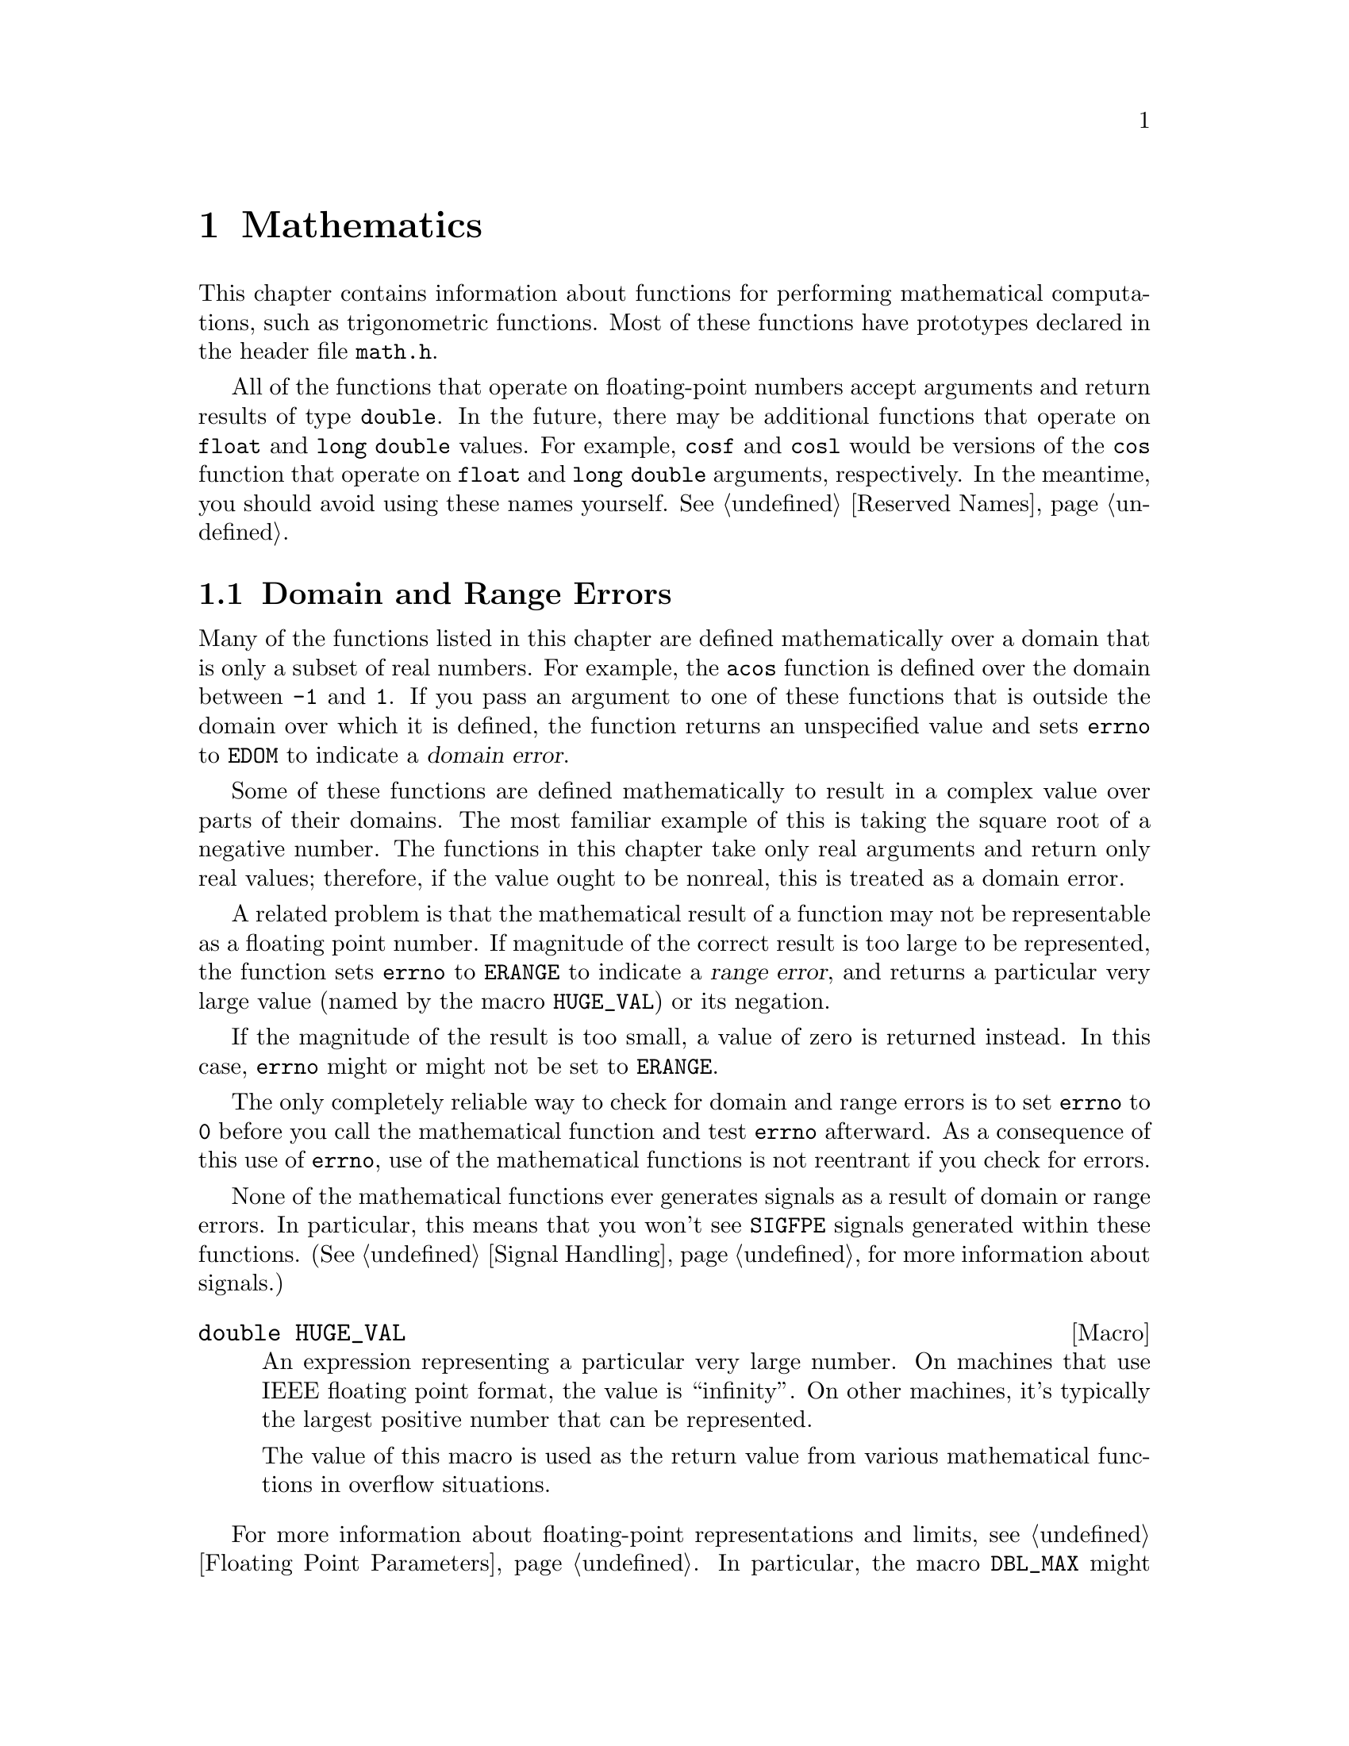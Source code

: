 @node Mathematics, Arithmetic, Low-Level Terminal Interface, Top
@chapter Mathematics

This chapter contains information about functions for performing
mathematical computations, such as trigonometric functions.  Most of
these functions have prototypes declared in the header file
@file{math.h}.
@pindex math.h

All of the functions that operate on floating-point numbers accept
arguments and return results of type @code{double}.  In the future,
there may be additional functions that operate on @code{float} and
@code{long double} values.  For example, @code{cosf} and @code{cosl}
would be versions of the @code{cos} function that operate on
@code{float} and @code{long double} arguments, respectively.  In the
meantime, you should avoid using these names yourself.  @xref{Reserved
Names}.

@menu
* Domain and Range Errors::     Detecting overflow conditions and the like.
* Trig Functions::              Sine, cosine, and tangent.
* Inverse Trig Functions::      Arc sine, arc cosine, and arc tangent.
* Exponents and Logarithms::    Also includes square root.
* Hyperbolic Functions::        Hyperbolic sine and friends.
* Pseudo-Random Numbers::       Functions for generating pseudo-random
				 numbers.
@end menu

@node Domain and Range Errors
@section Domain and Range Errors

@cindex domain error
Many of the functions listed in this chapter are defined mathematically
over a domain that is only a subset of real numbers.  For example, the
@code{acos} function is defined over the domain between @code{-1} and
@code{1}.  If you pass an argument to one of these functions that is
outside the domain over which it is defined, the function returns
an unspecified value and sets @code{errno} to @code{EDOM} to indicate
a @dfn{domain error}.

Some of these functions are defined mathematically to result in a
complex value over parts of their domains.  The most familiar example of
this is taking the square root of a negative number.  The functions in
this chapter take only real arguments and return only real values;
therefore, if the value ought to be nonreal, this is treated as a domain
error.

@cindex range error
A related problem is that the mathematical result of a function may not
be representable as a floating point number.  If magnitude of the
correct result is too large to be represented, the function sets
@code{errno} to @code{ERANGE} to indicate a @dfn{range error}, and
returns a particular very large value (named by the macro
@code{HUGE_VAL}) or its negation.

If the magnitude of the result is too small, a value of zero is returned
instead.  In this case, @code{errno} might or might not be
set to @code{ERANGE}.

The only completely reliable way to check for domain and range errors is
to set @code{errno} to @code{0} before you call the mathematical function 
and test @code{errno} afterward.  As a consequence of this use of 
@code{errno}, use of the mathematical functions is not reentrant if you
check for errors.

None of the mathematical functions ever generates signals as a result of
domain or range errors.  In particular, this means that you won't see
@code{SIGFPE} signals generated within these functions.  (@xref{Signal
Handling}, for more information about signals.)

@comment math.h
@comment ANSI
@deftypevr Macro double HUGE_VAL
An expression representing a particular very large number.  On machines
that use IEEE floating point format, the value is ``infinity''.  On
other machines, it's typically the largest positive number that can be
represented.

The value of this macro is used as the return value from various 
mathematical functions in overflow situations.
@end deftypevr

For more information about floating-point representations and limits,
see @ref{Floating Point Parameters}.  In particular, the macro
@code{DBL_MAX} might be more appropriate than @code{HUGE_VAL} for many
uses other than testing for an error in a mathematical function.

@node Trig Functions
@section Trigonometric Functions
@cindex trigonometric functions

These are the familiar @code{sin}, @code{cos}, and @code{tan} functions.
The arguments to all of these functions are in units of radians; recall
that pi radians equals 180 degrees.

@cindex pi (trigonometric constant)
The math library doesn't define a symbolic constant for pi, but you can
define your own if you need one:

@example
#define PI 3.14159265358979323846264338327
@end example

@noindent
You can also compute the value of pi with the expression @code{acos
(-1.0)}.


@comment math.h
@comment ANSI
@deftypefun double sin (double @var{x})
This function returns the sine of @var{x}, where @var{x} is given in
radians.  The return value is in the range @code{-1} to @code{1}.
@end deftypefun

@comment math.h
@comment ANSI
@deftypefun double cos (double @var{x})
This function returns the cosine of @var{x}, where @var{x} is given in
radians.  The return value is in the range @code{-1} to @code{1}.
@end deftypefun

@comment math.h
@comment ANSI
@deftypefun double tan (double @var{x})
This function returns the tangent of @var{x}, where @var{x} is given in
radians.

The following @code{errno} error conditions are defined for this function:

@table @code
@item ERANGE
Mathematically, the tangent function has singularities at odd multiples
of pi/2.  If the argument @var{x} is too close to one of these
singularities, @code{tan} sets @code{errno} to @code{ERANGE} and returns
either positive or negative @code{HUGE_VAL}.
@end table
@end deftypefun


@node Inverse Trig Functions
@section Inverse Trigonometric Functions
@cindex inverse trigonmetric functions

These are the usual arc sine, arc cosine and arc tangent functions,
which are the inverses of the sine, cosine and tangent functions,
respectively.

@comment math.h
@comment ANSI
@deftypefun double asin (double @var{x})
This function computes the arc sine of @var{x}---that is, the value whose
sine is @var{x}.  The value is in units of radians.  Mathematically,
there are infinitely many such values; the one actually returned is the
one between @code{-pi/2} and @code{pi/2} (inclusive).

@code{asin} fails, and sets @code{errno} to @code{EDOM}, if @var{x} is
out of range.  The arc sine function is defined mathematically only
over the domain @code{-1} to @code{1}.
@end deftypefun

@comment math.h
@comment ANSI
@deftypefun double acos (double @var{x})
This function computes the arc cosine of @var{x}---that is, the value
whose cosine is @var{x}.  The value is in units of radians.
Mathematically, there are infinitely many such values; the one actually
returned is the one between @code{0} and @code{pi} (inclusive).

@code{acos} fails, and sets @code{errno} to @code{EDOM}, if @var{x} is
out of range.  The arc cosine function is defined mathematically only
over the domain @code{-1} to @code{1}.
@end deftypefun


@comment math.h
@comment ANSI
@deftypefun double atan (double @var{x})
This function computes the arc tangent of @var{x}---that is, the value
whose tangent is @var{x}.  The value is in units of radians.
Mathematically, there are infinitely many such values; the one actually
returned is the one between @code{-pi/2} and @code{pi/2}
(inclusive).
@end deftypefun

@comment math.h
@comment ANSI
@deftypefun double atan2 (double @var{y}, double @var{x})
This is the two argument arc tangent function.  It is similar to computing
the arc tangent of @var{y}/@var{x}, except that the signs of both arguments
are used to determine the quadrant of the result, and @var{x} is
permitted to be zero.  The return value is given in radians and is in
the range @code{-pi} to @code{pi}, inclusive.

If @var{x} and @var{y} are coordinates of a point in the plane,
@code{atan2} returns the signed angle between the line from the origin
to that point and the x-axis.  Thus, @code{atan2} is useful for
converting Cartesian coordinates to polar coordinates.  (To compute the
radial coordinate, use @code{hypot}; see @ref{Exponents and
Logarithms}.)

The function @code{atan2} sets @code{errno} to @code{EDOM} if both
@var{x} and @var{y} are zero; the return value is not defined in this
case.
@end deftypefun


@node Exponents and Logarithms
@section Exponentiation and Logarithms
@cindex exponentiation functions
@cindex power functions
@cindex logarithm functions

@comment math.h
@comment ANSI
@deftypefun double exp (double @var{x})
The @code{exp} function returns the value of e (the base of natural
logarithms) raised to power @var{x}.

The function fails, and sets @code{errno} to @code{ERANGE}, if the
magnitude of the result is too large to be representable.
@end deftypefun

@comment math.h
@comment ANSI
@deftypefun double log (double @var{x})
This function returns the natural logarithm of @var{x}.  @code{exp (log
(@var{x}))} equals @var{x}, exactly in mathematics and approximately in
C.

The following @code{errno} error conditions are defined for this function:

@table @code
@item EDOM
The argument @var{x} is negative.  The log function is defined
mathematically to return a real result only on positive arguments.

@item ERANGE
The argument is zero.  The log of zero is not defined.
@end table
@end deftypefun

@comment math.h
@comment ANSI
@deftypefun double log10 (double @var{x})
This function returns the base-10 logarithm of @var{x}.  Except for the
different base, it is similar to the @code{log} function.  In fact,
@code{log10 (@var{x})} equals @code{log (@var{x}) / log (10)}.
@end deftypefun

@comment math.h
@comment ANSI
@deftypefun double pow (double @var{base}, double @var{power})
This is a general exponentiation function, returning @var{base} raised
to @var{power}.

The following @code{errno} error conditions are defined for this function:

@table @code
@item EDOM
The argument @var{base} is negative and @var{power} is not an integral
value.  Mathematically, the result would be a complex number in this case.

@item ERANGE
An underflow or overflow condition was detected in the result.
@end table
@end deftypefun

@cindex square root function
@comment math.h
@comment ANSI
@deftypefun double sqrt (double @var{x})
This function returns the nonnegative square root of @var{x}.

The @code{sqrt} function fails, and sets @code{errno} to @code{EDOM}, if
@var{x} is negative.  Mathematically, the square root would be a complex
number.
@end deftypefun

@cindex cube root function
@comment math.h
@comment GNU
@deftypefun double cbrt (double @var{x})
This function returns the cube root of @var{x}.  This function cannot
fail; every representable real value has a represetable real cube root.
@end deftypefun

@comment math.h
@comment BSD
@deftypefun double hypot (double @var{x}, double @var{y})
The @code{hypot} function returns @code{sqrt (@var{x}*@var{x} +
@var{y}*@var{y})}.  (This is the length of the hypotenuse of a right
triangle with sides of length @var{x} and @var{y}, or the distance
of the point (@var{x}, @var{y}) from the origin.)  See also the function
@code{cabs} in @ref{Absolute Value}.
@end deftypefun

@comment math.h
@comment BSD
@deftypefun double expm1 (double @var{x})
This function returns a value equivalent to @code{exp (@var{x}) - 1}.
It is computed in a way that is accurate even if the value of @var{x} is
near zero---a case where @code{exp (@var{x}) - 1} would be inaccurate due
to subtraction of two numbers that are nearly equal.
@end deftypefun

@comment math.h
@comment BSD
@deftypefun double log1p (double @var{x})
This function returns a value equivalent to @code{log (1 + @var{x})}.
It is computed in a way that is accurate even if the value of @var{x} is
near zero.
@end deftypefun

@node Hyperbolic Functions
@section Hyperbolic Functions
@cindex hyperbolic functions

The functions in this section are related to the exponential functions;
see @ref{Exponents and Logarithms}.

@comment math.h
@comment ANSI
@deftypefun double sinh (double @var{x})
The @code{sinh} function returns the hyperbolic sine of @var{x}, defined
mathematically as @code{(exp (@var{x}) - exp (-@var{x}) / 2}.  The
function fails, and sets @code{errno} to @code{ERANGE}, if the value of
@var{x} is too large; that is, if overflow occurs.
@end deftypefun

@comment math.h
@comment ANSI
@deftypefun double cosh (double @var{x})
The @code{cosh} function returns the hyperbolic cosine of @var{x},
defined mathematically as @code{(exp (@var{x}) + exp (-@var{x}) / 2}.
The function fails, and sets @code{errno} to @code{ERANGE}, if the value
of @var{x} is too large; that is, if overflow occurs.
@end deftypefun

@comment math.h
@comment ANSI
@deftypefun double tanh (double @var{x})
This function returns the hyperbolic tangent of @var{x}, defined
mathematically as @code{sinh (@var{x}) / cosh (@var{x})}.
@end deftypefun

@cindex inverse hyperbolic functions

@comment math.h
@comment BSD
@deftypefun double asinh (double @var{x})
This function returns the inverse hyperbolic sine of @var{x}---the
value whose hyperbolic sine is @var{x}.
@end deftypefun

@comment math.h
@comment BSD
@deftypefun double acosh (double @var{x})
This function returns the inverse hyperbolic cosine of @var{x}---the
value whose hyperbolic cosine is @var{x}.  If @var{x} is less than
@code{1}, @code{acosh} returns @code{HUGE_VAL}.
@end deftypefun

@comment math.h
@comment BSD
@deftypefun double atanh (double @var{x})
This function returns the inverse hyperbolic tangent of @var{x}---the
value whose hyperbolic tangent is @var{x}.  If the absolute value of
@var{x} is greater than or equal to @code{1}, @code{atanh} returns
@code{HUGE_VAL}.
@end deftypefun

@node Pseudo-Random Numbers
@section Pseudo-Random Numbers

This section describes the GNU facilities for generating a series of
pseudo-random numbers.  The numbers generated are not necessarily truly
random; typically, the sequences repeat periodically, with the period
being a function of the number of bits in the @dfn{seed} or initial
state.
@cindex random numbers
@cindex pseudo-random numbers
@cindex seed (for random numbers)

There are actually two sets of random number functions provided.

@itemize @bullet
@item 
The @code{rand} and @code{srand} functions, described in @ref{ANSI C
Random Number Functions}, are part of the ANSI C standard.  You can use
these functions portably in many C implementations.

@item 
The @code{random} and @code{srandom} functions, described in @ref{BSD
Random Number Functions}, are derived from BSD.  They use a better
random number generator (producing numbers that are more random), but
are less portable.
@end itemize

For both sets of functions, you can get repeatable sequences of numbers
within a single implementation on a single machine type by specifying
the same initial seed value for the random number generator.  Other C
libraries may produce different sequences of values for the same seed.


@menu
* ANSI Random::      @code{rand} and friends.
* BSD Random::       @code{random} and friends.
@end menu

@node ANSI Random
@subsection ANSI C Random Number Functions

This section describes the random number functions that are part of
the ANSI C standard.  These functions represent the state of the
random number generator as an @code{int}.

To use these facilities, you should include the header file
@file{stdlib.h} in your program.
@pindex stdlib.h

@comment stdlib.h
@comment ANSI
@deftypevr Macro int RAND_MAX
The value of this macro is an integer constant expression that
represents the maximum possible value returned by the @code{rand}
function.  In the GNU library, it is @code{037777777}.  In other
libraries, it may be as low as @code{32767}.
@end deftypevr

@comment stdlib.h
@comment ANSI
@deftypefun int rand ()
The @code{rand} function returns the next pseudo-random number in the
series.  The value is in the range from @code{0} to @code{RAND_MAX}.
@end deftypefun

@comment stdlib.h
@comment ANSI
@deftypefun void srand (unsigned int @var{seed})
This function establishes @var{seed} as the seed for a new series of
pseudo-random numbers.  If you call @code{rand} before a seed has been
established with @code{srand}, it uses the value @code{1} as a default
seed.

To produce truly random numbers (not just pseudo-random), do @code{srand
(time (0))}.
@end deftypefun

@node BSD Random
@subsection BSD Random Number Functions

This section describes a set of random number generation functions that
are derived from BSD.  The @code{random} function can generate better
random numbers than @code{rand}, because it maintains more bits of
internal state.

The prototypes for these functions are in @file{stdlib.h}.
@pindex stdlib.h

@comment stdlib.h
@comment BSD
@deftypefun {long int} random ()
This function returns the next pseudo-random number in the sequence.
The range of values returned is from @code{0} to @code{RAND_MAX}.
@end deftypefun

@comment stdlib.h
@comment BSD
@deftypefun void srandom (unsigned int @var{seed})
The @code{srandom} function sets the seed for the current random number
state based on the integer @var{seed}.  If you supply a @var{seed} value
of @code{1}, this will cause @code{random} to reproduce the default set
of random numbers.

To produce truly random numbers (not just pseudo-random), do
@code{srandom (time (0))}.
@end deftypefun

Because this random number generator uses more state information than
will fit in an @code{int}, @code{srandom} does not return a value that
is useful for saving and restoring the random number state.  Instead,
you should use the @code{initstate} and @code{setstate} functions to do
this.

@comment stdlib.h
@comment BSD
@deftypefun {void *} initstate (unsigned int @var{seed}, void *@var{state}, size_t @var{size})
The @code{initstate} function is used to initialize the random number
generator state.  The argument @var{state} is an array of @var{size}
bytes, used to hold the state information.  The size must be at least 8
bytes, and optimal sizes are 8, 16, 32, 64, 128, and 256.  The bigger
the @var{state} array, the better.

The return value is the previous value of the state information array.
You can use this value later as an argument to @code{setstate} to
restore that state.
@end deftypefun

@comment stdlib.h
@comment BSD
@deftypefun {void *} setstate (void *@var{state})
The @code{setstate} function restores the random number state
information @var{state}.  The argument must have been the result of
a previous call to @var{initstate} or @var{setstate}.  

The return value is the previous value of the state information array.
You can use thise value later as an argument to @code{setstate} to
restore that state.
@end deftypefun
